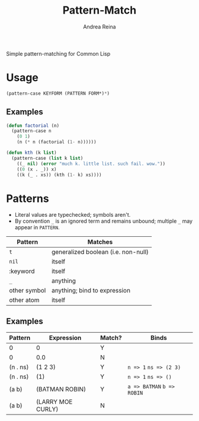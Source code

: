 #+TITLE: Pattern-Match
#+AUTHOR: Andrea Reina

Simple pattern-matching for Common Lisp

* Usage
  #+BEGIN_SRC lisp
    (pattern-case KEYFORM (PATTERN FORM*)*)
  #+END_SRC

** Examples
   #+BEGIN_SRC lisp
     (defun factorial (n)
       (pattern-case n
         (0 1)
         (n (* n (factorial (1- n))))))
   #+END_SRC
   #+BEGIN_SRC lisp
     (defun kth (k list)
       (pattern-case (list k list)
         ((_ nil) (error "much k. little list. such fail. wow."))
         ((0 (x . _)) x)
         ((k (_ . xs)) (kth (1- k) xs))))
   #+END_SRC

* Patterns
  * Literal values are typechecked; symbols aren't.
  * By convention =_= is an ignored term and remains unbound; multiple =_= may appear in =PATTERN=.
  | Pattern      | Matches                             |
  |--------------+-------------------------------------|
  | =t=          | generalized boolean (i.e. non-null) |
  | =nil=        | itself                              |
  | :keyword     | itself                              |
  | =_=          | anything                            |
  | other symbol | anything; bind to expression        |
  | other atom   | itself                              |

** Examples
   | Pattern  | Expression        | Match? | Binds                      |
   |----------+-------------------+--------+----------------------------|
   | 0        | 0                 | Y      |                            |
   | 0        | 0.0               | N      |                            |
   | (n . ns) | (1 2 3)           | Y      | =n => 1= =ns => (2 3)=     |
   | (n . ns) | (1)               | Y      | =n => 1= =ns => ()=        |
   | (a b)    | (BATMAN ROBIN)    | Y      | =a => BATMAN= =b => ROBIN= |
   | (a b)    | (LARRY MOE CURLY) | N      |                            |

